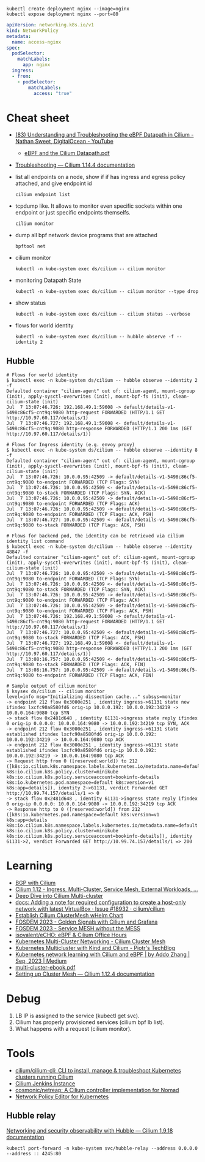 : kubectl create deployment nginx --image=nginx
: kubectl expose deployment nginx --port=80

#+begin_src yaml
  apiVersion: networking.k8s.io/v1
  kind: NetworkPolicy
  metadata:
    name: access-nginx
  spec:
    podSelector:
      matchLabels:
        app: nginx
    ingress:
    - from:
      - podSelector:
          matchLabels:
            access: "true"
#+end_src

* Cheat sheet

- [[https://www.youtube.com/watch?v=Kmm8Hl57WDU][(83) Understanding and Troubleshooting the eBPF Datapath in Cilium - Nathan Sweet, DigitalOcean - YouTube]]
  - [[https://static.sched.com/hosted_files/kccncna19/20/eBPF%20and%20the%20Cilium%20Datapath.pdf][eBPF and the Cilium Datapath.pdf]]

- [[https://docs.cilium.io/en/stable/operations/troubleshooting/][Troubleshooting — Cilium 1.14.4 documentation]]

- list all endpoints on a node, show if if has ingress and egress policy attached, and give endpoint id
  : cilium endpoint list

- tcpdump like.  It allows to monitor even specific sockets within one endpoint or just specific endpoints themselfs.
  : cilium monitor

- dump all bpf network device programs that are attached
  : bpftool net

- cilium monitor
  : kubectl -n kube-system exec ds/cilium -- cilium monitor

- monitoring Datapath State
  : kubectl -n kube-system exec ds/cilium -- cilium monitor --type drop

- show status
  : kubectl -n kube-system exec ds/cilium -- cilium status --verbose

- flows for world identity
  : kubectl -n kube-system exec ds/cilium -- hubble observe -f --identity 2

** Hubble
#+begin_example
  # Flows for world identity
  $ kubectl exec -n kube-system ds/cilium -- hubble observe --identity 2 -f
  Defaulted container "cilium-agent" out of: cilium-agent, mount-cgroup (init), apply-sysctl-overwrites (init), mount-bpf-fs (init), clean-cilium-state (init)
  Jul  7 13:07:46.726: 192.168.49.1:59608 -> default/details-v1-5498c86cf5-cnt9q:9080 http-request FORWARDED (HTTP/1.1 GET http://10.97.60.117/details/1)
  Jul  7 13:07:46.727: 192.168.49.1:59608 <- default/details-v1-5498c86cf5-cnt9q:9080 http-response FORWARDED (HTTP/1.1 200 1ms (GET http://10.97.60.117/details/1))

  # Flows for Ingress identity (e.g. envoy proxy)
  $ kubectl exec -n kube-system ds/cilium -- hubble observe --identity 8 -f
  Defaulted container "cilium-agent" out of: cilium-agent, mount-cgroup (init), apply-sysctl-overwrites (init), mount-bpf-fs (init), clean-cilium-state (init)
  Jul  7 13:07:46.726: 10.0.0.95:42509 -> default/details-v1-5498c86cf5-cnt9q:9080 to-endpoint FORWARDED (TCP Flags: SYN)
  Jul  7 13:07:46.726: 10.0.0.95:42509 <- default/details-v1-5498c86cf5-cnt9q:9080 to-stack FORWARDED (TCP Flags: SYN, ACK)
  Jul  7 13:07:46.726: 10.0.0.95:42509 -> default/details-v1-5498c86cf5-cnt9q:9080 to-endpoint FORWARDED (TCP Flags: ACK)
  Jul  7 13:07:46.726: 10.0.0.95:42509 -> default/details-v1-5498c86cf5-cnt9q:9080 to-endpoint FORWARDED (TCP Flags: ACK, PSH)
  Jul  7 13:07:46.727: 10.0.0.95:42509 <- default/details-v1-5498c86cf5-cnt9q:9080 to-stack FORWARDED (TCP Flags: ACK, PSH)

  # Flows for backend pod, the identity can be retrieved via cilium identity list command
  $ kubectl exec -n kube-system ds/cilium -- hubble observe --identity 48847 -f
  Defaulted container "cilium-agent" out of: cilium-agent, mount-cgroup (init), apply-sysctl-overwrites (init), mount-bpf-fs (init), clean-cilium-state (init)
  Jul  7 13:07:46.726: 10.0.0.95:42509 -> default/details-v1-5498c86cf5-cnt9q:9080 to-endpoint FORWARDED (TCP Flags: SYN)
  Jul  7 13:07:46.726: 10.0.0.95:42509 <- default/details-v1-5498c86cf5-cnt9q:9080 to-stack FORWARDED (TCP Flags: SYN, ACK)
  Jul  7 13:07:46.726: 10.0.0.95:42509 -> default/details-v1-5498c86cf5-cnt9q:9080 to-endpoint FORWARDED (TCP Flags: ACK)
  Jul  7 13:07:46.726: 10.0.0.95:42509 -> default/details-v1-5498c86cf5-cnt9q:9080 to-endpoint FORWARDED (TCP Flags: ACK, PSH)
  Jul  7 13:07:46.726: 192.168.49.1:59608 -> default/details-v1-5498c86cf5-cnt9q:9080 http-request FORWARDED (HTTP/1.1 GET http://10.97.60.117/details/1)
  Jul  7 13:07:46.727: 10.0.0.95:42509 <- default/details-v1-5498c86cf5-cnt9q:9080 to-stack FORWARDED (TCP Flags: ACK, PSH)
  Jul  7 13:07:46.727: 192.168.49.1:59608 <- default/details-v1-5498c86cf5-cnt9q:9080 http-response FORWARDED (HTTP/1.1 200 1ms (GET http://10.97.60.117/details/1))
  Jul  7 13:08:16.757: 10.0.0.95:42509 <- default/details-v1-5498c86cf5-cnt9q:9080 to-stack FORWARDED (TCP Flags: ACK, FIN)
  Jul  7 13:08:16.757: 10.0.0.95:42509 -> default/details-v1-5498c86cf5-cnt9q:9080 to-endpoint FORWARDED (TCP Flags: ACK, FIN)

  # Sample output of cilium monitor
  $ ksysex ds/cilium -- cilium monitor
  level=info msg="Initializing dissection cache..." subsys=monitor
  -> endpoint 212 flow 0x3000e251 , identity ingress->61131 state new ifindex lxcfc90a8580fd6 orig-ip 10.0.0.192: 10.0.0.192:34219 -> 10.0.0.164:9080 tcp SYN
  -> stack flow 0x2481d648 , identity 61131->ingress state reply ifindex 0 orig-ip 0.0.0.0: 10.0.0.164:9080 -> 10.0.0.192:34219 tcp SYN, ACK
  -> endpoint 212 flow 0x3000e251 , identity ingress->61131 state established ifindex lxcfc90a8580fd6 orig-ip 10.0.0.192: 10.0.0.192:34219 -> 10.0.0.164:9080 tcp ACK
  -> endpoint 212 flow 0x3000e251 , identity ingress->61131 state established ifindex lxcfc90a8580fd6 orig-ip 10.0.0.192: 10.0.0.192:34219 -> 10.0.0.164:9080 tcp ACK
  -> Request http from 0 ([reserved:world]) to 212 ([k8s:io.cilium.k8s.namespace.labels.kubernetes.io/metadata.name=default k8s:io.cilium.k8s.policy.cluster=minikube k8s:io.cilium.k8s.policy.serviceaccount=bookinfo-details k8s:io.kubernetes.pod.namespace=default k8s:version=v1 k8s:app=details]), identity 2->61131, verdict Forwarded GET http://10.99.74.157/details/1 => 0
  -> stack flow 0x2481d648 , identity 61131->ingress state reply ifindex 0 orig-ip 0.0.0.0: 10.0.0.164:9080 -> 10.0.0.192:34219 tcp ACK
  -> Response http to 0 ([reserved:world]) from 212 ([k8s:io.kubernetes.pod.namespace=default k8s:version=v1 k8s:app=details k8s:io.cilium.k8s.namespace.labels.kubernetes.io/metadata.name=default k8s:io.cilium.k8s.policy.cluster=minikube k8s:io.cilium.k8s.policy.serviceaccount=bookinfo-details]), identity 61131->2, verdict Forwarded GET http://10.99.74.157/details/1 => 200
#+end_example

* Learning
- [[https://nicovibert.com/2022/07/21/bgp-with-cilium/][BGP with Cilium]]
- [[https://isovalent.com/blog/post/cilium-release-112/#ingress][Cilium 1.12 - Ingress, Multi-Cluster, Service Mesh, External Workloads, ...]]
- [[https://cilium.io/blog/2019/03/12/clustermesh/][Deep Dive into Cilium Multi-cluster]]
- [[https://github.com/cilium/cilium/issues/18932][docs: Adding a note for required configuration to create a host-only network with latest VirtualBox · Issue #18932 · cilium/cilium]]
- [[https://scribe.bus-hit.me/codex/establish-cilium-clustermesh-whelm-chart-11b08b0c995c][Establish Cilium ClusterMesh wHelm Chart]]
- [[https://fosdem.org/2023/schedule/event/network_cilium_and_grafana/][FOSDEM 2023 - Golden Signals with Cilium and Grafana]]
- [[https://fosdem.org/2023/schedule/event/network_service_mesh/][FOSDEM 2023 - Service MESH without the MESS]]
- [[https://github.com/isovalent/eCHO][isovalent/eCHO: eBPF & Cilium Office Hours]]
- [[https://www.linkedin.com/pulse/kubernetes-multi-cluster-networking-cilium-cluster-mesh-chandra][Kubernetes Multi-Cluster Networking - Cilium Cluster Mesh]]
- [[https://piotrminkowski.com/2021/10/25/kubernetes-multicluster-with-kind-and-cilium/][Kubernetes Multicluster with Kind and Cilium - Piotr's TechBlog]]
- [[https://addozhang.medium.com/kubernetes-network-learning-with-cilium-and-ebpf-aafbf3163840][Kubernetes network learning with Cilium and eBPF | by Addo Zhang | Sep, 2023 | Medium]]
- [[https://isovalent.com/data/multi-cluster-ebook.pdf][multi-cluster-ebook.pdf]]
- [[https://docs.cilium.io/en/stable/gettingstarted/clustermesh/clustermesh/][Setting up Cluster Mesh — Cilium 1.12.4 documentation]]

* Debug

1. LB IP is assigned to the service (kubectl get svc).
2. Cilium has properly provisioned services (cilium bpf lb list).
3. What happens with a request (cilium monitor).

* Tools
- [[https://github.com/cilium/cilium-cli][cilium/cilium-cli: CLI to install, manage & troubleshoot Kubernetes clusters running Cilium]]
- [[https://jenkins.cilium.io/][Cilium Jenkins Instance]]
- [[https://github.com/cosmonic/netreap][cosmonic/netreap: A Cilium controller implementation for Nomad]]
- [[https://editor.cilium.io/?id=sGIKib2OwOtkkypE][Network Policy Editor for Kubernetes]]

** Hubble relay

[[https://docs.cilium.io/en/v1.9/gettingstarted/hubble/][Networking and security observability with Hubble — Cilium 1.9.18 documentation]]

: kubectl port-forward -n kube-system svc/hubble-relay --address 0.0.0.0 --address :: 4245:80
